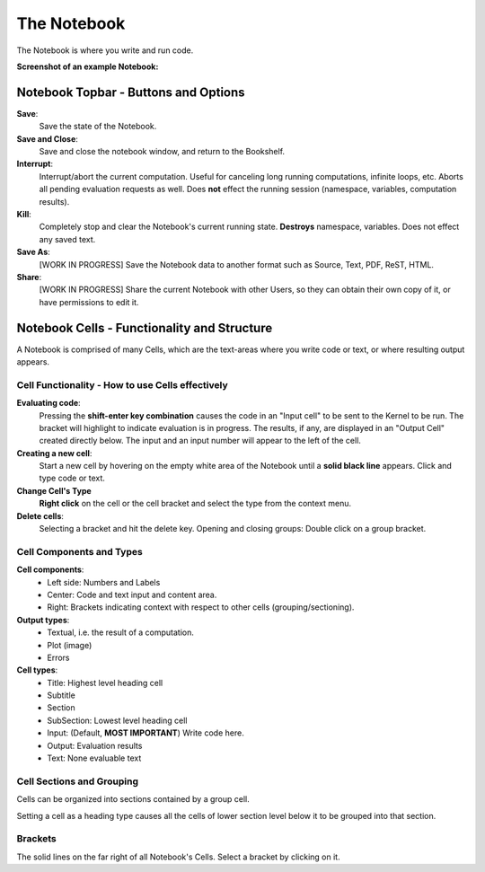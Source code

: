 .. _notebook:

The Notebook
============

The Notebook is where you write and run code.

**Screenshot of an example Notebook:**

.. image:: images/notebook_medium.png


Notebook Topbar - Buttons and Options
-------------------------------------

**Save**: 
    Save the state of the Notebook.

**Save and Close**: 
    Save and close the notebook window, and return to the Bookshelf.

**Interrupt**: 
    Interrupt/abort the current computation.  Useful for canceling long 
    running computations, infinite loops, etc. Aborts all pending
    evaluation requests as well.  Does **not** effect the running session 
    (namespace, variables, computation results).

**Kill**: 
    Completely stop and clear the Notebook's current running state. 
    **Destroys** namespace, variables.  Does not effect any saved text.
 
**Save As**: 
    [WORK IN PROGRESS] Save the Notebook data to another format such as 
    Source, Text, PDF, ReST, HTML.

**Share**:
    [WORK IN PROGRESS] Share the current Notebook with other Users, so they
    can obtain their own copy of it, or have permissions to edit it.


.. _cells:

Notebook Cells - Functionality and Structure 
--------------------------------------------

A Notebook is comprised of many Cells, which are the text-areas
where you write code or text, or where resulting output appears.


Cell Functionality - How to use Cells effectively
^^^^^^^^^^^^^^^^^^^^^^^^^^^^^^^^^^^^^^^^^^^^^^^^^

**Evaluating code**:
    Pressing the **shift-enter key combination** causes the code in an "Input cell"
    to be sent to the Kernel to be run. The bracket will highlight to
    indicate evaluation is in progress.  The results, if any, are displayed 
    in an "Output Cell" created directly below. 
    The input and an input number will appear to the left of the cell.

**Creating a new cell**:
    Start a new cell by hovering on the empty white area of the Notebook 
    until a **solid black line** appears.  Click and type code or text.

**Change Cell's Type**
    **Right click** on the cell or the cell bracket and select the type    
    from the context menu.

**Delete cells**:
    Selecting a bracket and hit the delete key.
    Opening and closing groups: Double click on a group bracket.  



Cell Components and Types
^^^^^^^^^^^^^^^^^^^^^^^^^

**Cell components**:
    * Left side: Numbers and Labels
    * Center: Code and text input and content area.
    * Right: Brackets indicating context with respect to other cells (grouping/sectioning).

**Output types**:
    * Textual, i.e. the result of a computation.
    * Plot (image)
    * Errors

**Cell types**:
    * Title: Highest level heading cell 
    * Subtitle
    * Section
    * SubSection: Lowest level heading cell
    * Input: (Default, **MOST IMPORTANT**) Write code here.
    * Output: Evaluation results 
    * Text: None evaluable text

Cell Sections and Grouping
^^^^^^^^^^^^^^^^^^^^^^^^^^

Cells can be organized into sections contained by a group cell.

Setting a cell as a heading type causes all the cells of lower section
level below it to be grouped into that section.


Brackets
^^^^^^^^
The solid lines on the far right of all Notebook's Cells. Select a bracket by clicking on it. 
